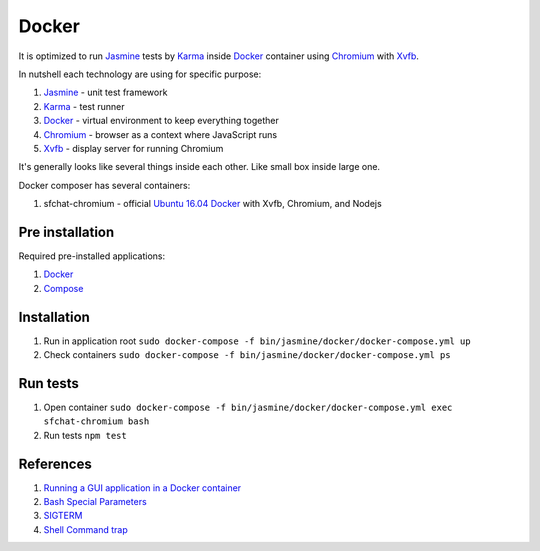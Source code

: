 ======
Docker
======

It is optimized to run `Jasmine <https://jasmine.github.io/>`_ tests by `Karma <https://karma-runner.github.io>`_ inside `Docker <https://www.docker.com/>`_ container
using `Chromium <https://www.chromium.org/>`_ with `Xvfb <https://en.wikipedia.org/wiki/Xvfb>`_.

In nutshell each technology are using for specific purpose:

#. `Jasmine <https://jasmine.github.io/>`_ - unit test framework
#. `Karma <https://karma-runner.github.io>`_ - test runner
#. `Docker <https://www.docker.com/>`_  - virtual environment to keep everything together
#. `Chromium <https://www.chromium.org/>`_ - browser as a context where JavaScript runs
#. `Xvfb <https://en.wikipedia.org/wiki/Xvfb>`_ -  display server for running Chromium

It's generally looks like several things inside each other. Like small box inside large one.

Docker composer has several containers:

#. sfchat-chromium - official `Ubuntu 16.04 Docker <https://hub.docker.com/_/ubuntu/>`_ with Xvfb, Chromium, and Nodejs

Pre installation
================
Required pre-installed applications:

#. `Docker <https://docs.docker.com/engine/installation/>`_
#. `Compose <https://docs.docker.com/compose/install/>`_

Installation
============
#. Run in application root ``sudo docker-compose -f bin/jasmine/docker/docker-compose.yml up``
#. Check containers ``sudo docker-compose -f bin/jasmine/docker/docker-compose.yml ps``

Run tests
==========
#. Open container ``sudo docker-compose -f bin/jasmine/docker/docker-compose.yml exec sfchat-chromium bash``
#. Run tests ``npm test``

References
==========
#. `Running a GUI application in a Docker container <https://linuxmeerkat.wordpress.com/2014/10/17/running-a-gui-application-in-a-docker-container/>`_
#. `Bash Special Parameters <http://www.gnu.org/software/bash/manual/bashref.html#Special-Parameters>`_
#. `SIGTERM <https://en.wikipedia.org/wiki/Unix_signal#SIGTERM>`_
#. `Shell Command trap <http://www.gnu.org/software/bash/manual/bashref.html#index-trap>`_
